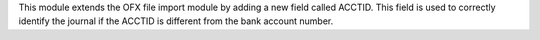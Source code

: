 This module extends the OFX file import module by adding a new field called ACCTID. This field is used to correctly identify the journal if the ACCTID is different from the bank account number.
